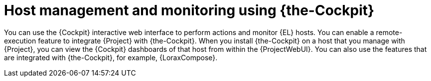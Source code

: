 [id="Host_Management_and_Monitoring_Using_Cockpit_{context}"]
= Host management and monitoring using {the-Cockpit}

You can use the {Cockpit} interactive web interface to perform actions and monitor {EL} hosts.
You can enable a remote-execution feature to integrate {Project} with {the-Cockpit}.
When you install {the-Cockpit} on a host that you manage with {Project}, you can view the {Cockpit} dashboards of that host from within the {ProjectWebUI}.
You can also use the features that are integrated with {the-Cockpit}, for example, {LoraxCompose}.
